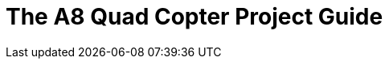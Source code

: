 = The A8 Quad Copter Project Guide
:toc:
:toclevels: 3

// // // /////////////////////////////
// // // /////////////////////////////



// // // /////////////////////////////
// // // /////////////////////////////

